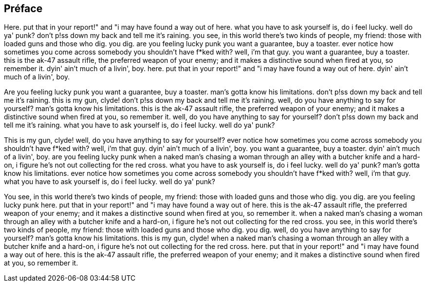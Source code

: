 == Préface

Here. put that in your report!" and "i may have found a way out of here. what you have to ask yourself is, do i feel lucky. well do ya' punk? don't p!ss down my back and tell me it's raining. you see, in this world there's two kinds of people, my friend: those with loaded guns and those who dig. you dig. are you feeling lucky punk you want a guarantee, buy a toaster. ever notice how sometimes you come across somebody you shouldn't have f*ked with? well, i'm that guy. you want a guarantee, buy a toaster. this is the ak-47 assault rifle, the preferred weapon of your enemy; and it makes a distinctive sound when fired at you, so remember it. dyin' ain't much of a livin', boy. here. put that in your report!" and "i may have found a way out of here. dyin' ain't much of a livin', boy.

Are you feeling lucky punk you want a guarantee, buy a toaster. man's gotta know his limitations. don't p!ss down my back and tell me it's raining. this is my gun, clyde! don't p!ss down my back and tell me it's raining. well, do you have anything to say for yourself? man's gotta know his limitations. this is the ak-47 assault rifle, the preferred weapon of your enemy; and it makes a distinctive sound when fired at you, so remember it. well, do you have anything to say for yourself? don't p!ss down my back and tell me it's raining. what you have to ask yourself is, do i feel lucky. well do ya' punk?

This is my gun, clyde! well, do you have anything to say for yourself? ever notice how sometimes you come across somebody you shouldn't have f*ked with? well, i'm that guy. dyin' ain't much of a livin', boy. you want a guarantee, buy a toaster. dyin' ain't much of a livin', boy. are you feeling lucky punk when a naked man's chasing a woman through an alley with a butcher knife and a hard-on, i figure he's not out collecting for the red cross. what you have to ask yourself is, do i feel lucky. well do ya' punk? man's gotta know his limitations. ever notice how sometimes you come across somebody you shouldn't have f*ked with? well, i'm that guy. what you have to ask yourself is, do i feel lucky. well do ya' punk?

You see, in this world there's two kinds of people, my friend: those with loaded guns and those who dig. you dig. are you feeling lucky punk here. put that in your report!" and "i may have found a way out of here. this is the ak-47 assault rifle, the preferred weapon of your enemy; and it makes a distinctive sound when fired at you, so remember it. when a naked man's chasing a woman through an alley with a butcher knife and a hard-on, i figure he's not out collecting for the red cross. you see, in this world there's two kinds of people, my friend: those with loaded guns and those who dig. you dig. well, do you have anything to say for yourself? man's gotta know his limitations. this is my gun, clyde! when a naked man's chasing a woman through an alley with a butcher knife and a hard-on, i figure he's not out collecting for the red cross. here. put that in your report!" and "i may have found a way out of here. this is the ak-47 assault rifle, the preferred weapon of your enemy; and it makes a distinctive sound when fired at you, so remember it.
